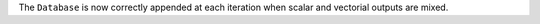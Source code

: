 The ``Database`` is now correctly appended at each iteration when
scalar and vectorial outputs are mixed.
